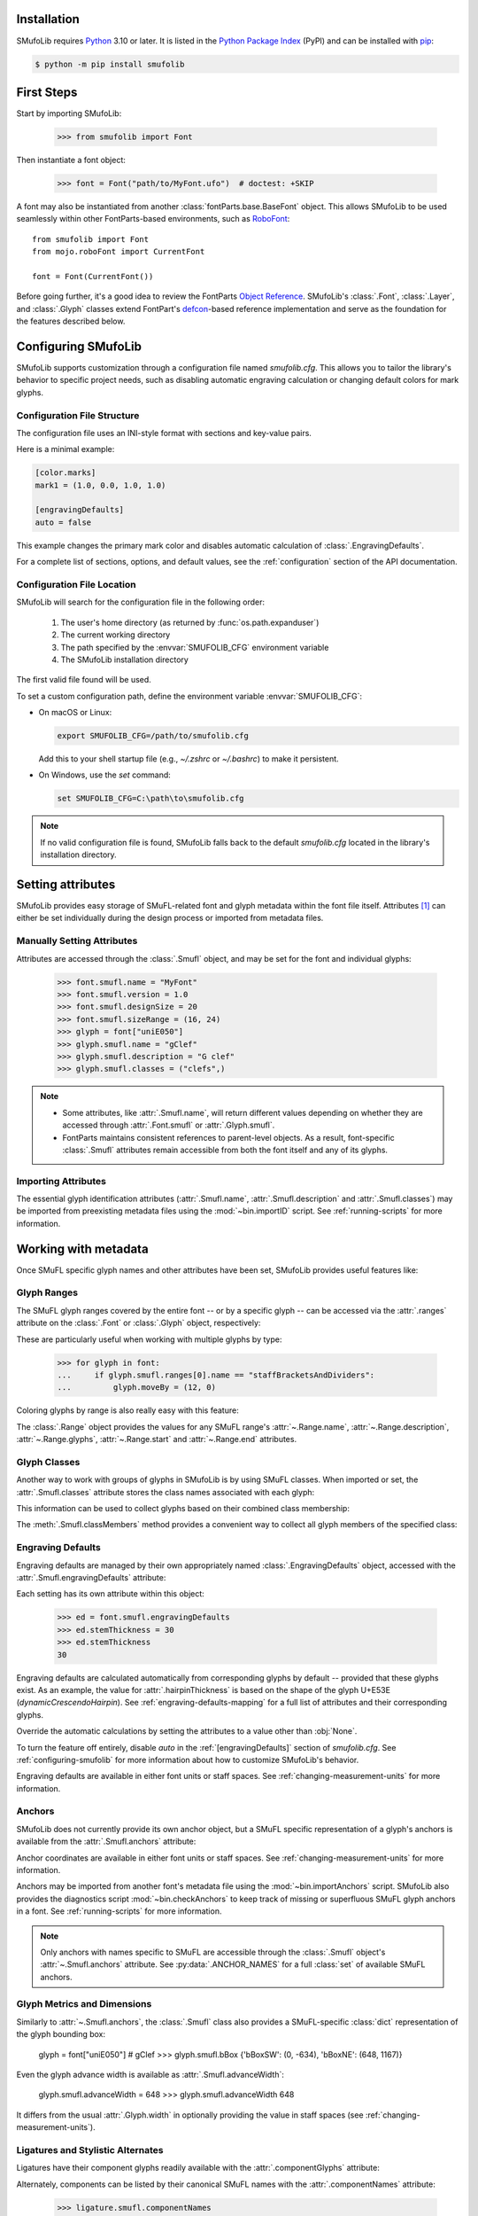 Installation
============

SMufoLib requires `Python <http://www.python.org/download/>`_ 3.10 or
later. It is listed in the `Python Package Index
<https://pypi.org/project/smufolib>`_ (PyPI) and can be installed with
`pip <https://pip.pypa.io/>`__:

.. code-block:: zsh

    $ python -m pip install smufolib

First Steps
===========

Start by importing SMufoLib:

   >>> from smufolib import Font

Then instantiate a font object:

   >>> font = Font("path/to/MyFont.ufo")  # doctest: +SKIP

A font may also be instantiated from another :class:`fontParts.base.BaseFont` object.
This allows SMufoLib to be used seamlessly within other FontParts-based environments,
such as `RoboFont <https://robofont.com>`_::
   
   from smufolib import Font
   from mojo.roboFont import CurrentFont

   font = Font(CurrentFont())


Before going further, it's a good idea to review the FontParts `Object Reference
<https://fontparts.robotools.dev/en/stable/objectref/index.html>`_. SMufoLib's
:class:`.Font`, :class:`.Layer`, and :class:`.Glyph` classes extend FontPart's `defcon
<https://defcon.robotools.dev/en/latest/>`_-based reference implementation and serve as
the foundation for the features described below.

.. _configuring-smufolib:

Configuring SMufoLib
====================

SMufoLib supports customization through a configuration file named `smufolib.cfg`.
This allows you to tailor the library's behavior to specific project needs, such as
disabling automatic engraving calculation or changing default colors for mark glyphs.

Configuration File Structure
----------------------------

The configuration file uses an INI-style format with sections and key-value pairs.

Here is a minimal example:

.. code-block:: ini

   [color.marks]
   mark1 = (1.0, 0.0, 1.0, 1.0)

   [engravingDefaults]
   auto = false

This example changes the primary mark color and disables automatic calculation of
:class:`.EngravingDefaults`.

For a complete list of sections, options, and default values, see the
:ref:`configuration` section of the API documentation.

Configuration File Location
---------------------------

SMufoLib will search for the configuration file in the following order:

   #. The user's home directory (as returned by :func:`os.path.expanduser`)
   #. The current working directory
   #. The path specified by the :envvar:`SMUFOLIB_CFG` environment variable
   #. The SMufoLib installation directory

The first valid file found will be used.

To set a custom configuration path, define the environment variable :envvar:`SMUFOLIB_CFG`:

- On macOS or Linux:

  .. code-block:: zsh

     export SMUFOLIB_CFG=/path/to/smufolib.cfg

  Add this to your shell startup file (e.g., `~/.zshrc` or `~/.bashrc`) to make it persistent.

- On Windows, use the `set` command:

  .. code-block:: bat

     set SMUFOLIB_CFG=C:\path\to\smufolib.cfg

.. note::

   If no valid configuration file is found, SMufoLib falls back to the default
   `smufolib.cfg` located in the library's installation directory.


Setting attributes
==================

SMufoLib provides easy storage of SMuFL-related font and glyph metadata within the font
file itself. Attributes [#]_ can either be set individually during the design process or
imported from metadata files.

Manually Setting Attributes
---------------------------

Attributes are accessed through the :class:`.Smufl` object, and may be set for the font
and individual glyphs:

   >>> font.smufl.name = "MyFont"
   >>> font.smufl.version = 1.0
   >>> font.smufl.designSize = 20
   >>> font.smufl.sizeRange = (16, 24)
   >>> glyph = font["uniE050"]
   >>> glyph.smufl.name = "gClef"
   >>> glyph.smufl.description = "G clef"
   >>> glyph.smufl.classes = ("clefs",)

.. note::

   - Some attributes, like :attr:`.Smufl.name`, will return different values depending
     on whether they are accessed through :attr:`.Font.smufl` or :attr:`.Glyph.smufl`.
   - FontParts maintains consistent references to parent-level objects. As a result,
     font-specific :class:`.Smufl` attributes remain accessible from both the font
     itself and any of its glyphs.

Importing Attributes
--------------------

The essential glyph identification attributes (:attr:`.Smufl.name`,
:attr:`.Smufl.description` and :attr:`.Smufl.classes`) may be imported from preexisting
metadata files using the :mod:`~bin.importID` script. See :ref:`running-scripts` for
more information.

.. _working-with-metadata:

Working with metadata
=====================

Once SMuFL specific glyph names and other attributes have been set, SMufoLib provides useful features like:

Glyph Ranges
------------

The SMuFL glyph ranges covered by the entire font -- or by a specific glyph -- can be
accessed via the :attr:`.ranges` attribute on the :class:`.Font` or :class:`.Glyph`
object, respectively:

.. doctest::
   :options: +ELLIPSIS, +NORMALIZE_WHITESPACE
   
   >>> font.smufl.ranges
   (<Range 'clefs' ('U+E050-U+E07F') at ...>, 
   <Range 'multiSegmentLines' ('U+EAA0-U+EB0F') at ...>, 
   <Range 'stringTechniques' ('U+E610-U+E62F') at ...>)

.. doctest::

   >>> glyph = font["uniE050"]  # gClef
   >>> glyph.smufl.ranges
   (<Range 'clefs' ('U+E050-U+E07F') at ...>,)


These are particularly useful when working with multiple glyphs by type:

   >>> for glyph in font:
   ...     if glyph.smufl.ranges[0].name == "staffBracketsAndDividers":
   ...         glyph.moveBy = (12, 0)


Coloring glyphs by range is also really easy with this feature:

.. testcode::

   import random
   
   def get_random_color():
      r = random.random()
      g = random.random()
      b = random.random()
      return (r, g, b, 1)
   
   for range in font.smufl.ranges:
       color = get_random_color()
       for glyph in range.glyphs:
           glyph.mark = color

The :class:`.Range` object provides the values for any SMuFL range's 
:attr:`~.Range.name`, :attr:`~.Range.description`, :attr:`~.Range.glyphs`, 
:attr:`~.Range.start` and :attr:`~.Range.end` attributes.

.. _engraving-defaults:

Glyph Classes
-------------

Another way to work with groups of glyphs in SMufoLib is by using SMuFL classes. When imported or set, the :attr:`.Smufl.classes` attribute stores the class names associated
with each glyph:

.. doctest::
   :options: +NORMALIZE_WHITESPACE

   >>> glyph = font["uniE260"]  # accidentalFlat
   >>> glyph.smufl.classes
   ('accidentals', 'accidentalsSagittalMixed', 
   'accidentalsStandard', 'combiningStaffPositions')

This information can be used to collect glyphs based on their combined class
membership:

.. testcode::

   for glyph in font:
      classes = glyph.smufl.classes
      if 'accidentalsStandard' in classes and 'accidentalsSagittalMixed' in classes:
         ...

The :meth:`.Smufl.classMembers` method provides a convenient way to collect all glyph
members of the specified class:

.. doctest::
   :options: +ELLIPSIS, +NORMALIZE_WHITESPACE

   >>> glyph.smufl.classMembers("accidentalsStandard")
   (<Glyph 'uniE260' ('public.default') at ...>,
   <Glyph 'uniE266' ('public.default') at ...>, 
   <Glyph 'uniE267' ('public.default') at ...>)
   

Engraving Defaults
------------------

Engraving defaults are managed by their own appropriately named
:class:`.EngravingDefaults` object, accessed with the :attr:`.Smufl.engravingDefaults`
attribute:

.. doctest::
   :options: +ELLIPSIS, +NORMALIZE_WHITESPACE

   >>> font.smufl.engravingDefaults
   <EngravingDefaults in font 'MyFont Regular' 
   path='/path/to/MyFont.ufo' auto=True at ...>
 
Each setting has its own attribute within this object:
   
   >>> ed = font.smufl.engravingDefaults
   >>> ed.stemThickness = 30
   >>> ed.stemThickness
   30

Engraving defaults are calculated automatically from corresponding glyphs by default --
provided that these glyphs exist. As an example, the value for :attr:`.hairpinThickness`
is based on the shape of the glyph U+E53E (*dynamicCrescendoHairpin*). See
:ref:`engraving-defaults-mapping` for a full list of attributes and their corresponding
glyphs.

Override the automatic calculations by setting the attributes to a value other than
:obj:`None`.

To turn the feature off entirely, disable `auto` in the :ref:`[engravingDefaults]`
section of `smufolib.cfg`. See :ref:`configuring-smufolib` for more information
about how to customize SMufoLib's behavior.

Engraving defaults are available in either font units or staff spaces. See
:ref:`changing-measurement-units` for more information.

Anchors
-------

SMufoLib does not currently provide its own anchor object, but a SMuFL specific
representation of a glyph's anchors is available from the :attr:`.Smufl.anchors`
attribute:

.. doctest::
   :options: +NORMALIZE_WHITESPACE
   
   >>> glyph = font["uniE240"]  # flag8thUp
   >>> glyph.smufl.anchors
   {'graceNoteSlashNE': (321, -199), 
   'graceNoteSlashSW': (-161, -614), 
   'stemUpNW': (0, -10)}

Anchor coordinates are available in either font units or staff spaces. See
:ref:`changing-measurement-units` for more information.

Anchors may be imported from another font's metadata file using the
:mod:`~bin.importAnchors` script. SMufoLib also provides the diagnostics script
:mod:`~bin.checkAnchors` to keep track of missing or superfluous SMuFL glyph
anchors in a font. See :ref:`running-scripts` for more information.

.. note::

   Only anchors with names specific to SMuFL are accessible through the :class:`.Smufl`
   object's :attr:`~.Smufl.anchors` attribute. See :py:data:`.ANCHOR_NAMES` for a full
   :class:`set` of available SMuFL anchors.

Glyph Metrics and Dimensions
----------------------------

Similarly to :attr:`~.Smufl.anchors`, the :class:`.Smufl` class also provides a SMuFL-specific
:class:`dict` representation of the glyph bounding box:
   
   glyph = font["uniE050"]  # gClef
   >>> glyph.smufl.bBox
   {'bBoxSW': (0, -634), 'bBoxNE': (648, 1167)}

Even the glyph advance width is available as :attr:`.Smufl.advanceWidth`:
   
   glyph.smufl.advanceWidth = 648
   >>> glyph.smufl.advanceWidth
   648 
   
It differs from the usual :attr:`.Glyph.width` in optionally providing
the value in staff spaces (see :ref:`changing-measurement-units`).

Ligatures and Stylistic Alternates
----------------------------------

Ligatures have their component glyphs readily available with the
:attr:`.componentGlyphs` attribute:

.. doctest::
   :options: +ELLIPSIS, +NORMALIZE_WHITESPACE

   >>> ligature = font["uniE26A_uniE260_uniE26B"]
   >>> ligature.smufl.componentGlyphs
   (<Glyph 'uniE26A' ('public.default') at ...>,
   <Glyph 'uniE260' ('public.default') at ...>,
   <Glyph 'uniE26B' ('public.default') at ...>)

Alternately, components can be listed by their canonical SMuFL names with the
:attr:`.componentNames` attribute:
   
   >>> ligature.smufl.componentNames
   ('accidentalParensLeft', 'accidentalFlat', 'accidentalParensRight')
   
The :attr:`.alternateGlyphs` and :attr:`.alternateNames` attribute similarly provide
convenient access to a glyph's stylistic alternates, by :class:`.Glyph` object and
SMuFL name respectively. 

A SMuFL-specific metadata representation of the same alternates can be retrieved with
the :attr:`.alternates` attribute:

   >>> glyph = font['uniE050']  # gClef
   >>> glyph.smufl.alternates
   ({'codepoint': 'U+F472', 'name': 'gClefSmall'},)

The inverse base glyph is also accessible through the :attr:`.base` attribute:

   >>> alternate = font['uniE050.ss01']
   >>> alternate.smufl.base
   <Glyph 'uniE050' ('public.default') at ...>

The glyph name suffix is a common characteristic of different types of OpenType
alternates and sets, and may therefore sometimes be necessary to isolate. This is what
the :attr:`.suffix` attribute is for:

   >>> glyph = font['uniE050.ss01']
   >>> glyph.smufl.suffix
   'ss01'

.. important::

   The attributes in this section demand strict adherence to SMuFL's glyph naming
   standards. See :ref:`this note about glyph naming <about-glyph-naming>` for details.

Status Indicators
-----------------

The :class:`.Smufl` class includes a set of convenient boolean checks to
determine a glyph's membership status:

.. autosummary::
   :nosignatures:

   ~smufolib.objects.smufl.Smufl.isLigature
   ~smufolib.objects.smufl.Smufl.isMember
   ~smufolib.objects.smufl.Smufl.isOptional
   ~smufolib.objects.smufl.Smufl.isRecommended
   ~smufolib.objects.smufl.Smufl.isSalt
   ~smufolib.objects.smufl.Smufl.isSet

For instance, checking if a glyph is within the accepted range for recommended glyphs in
SMuFL is as easy as:

   >>> if glyph.smufl.isRecommended:
   ...   ...

.. _changing-measurement-units:

Changing Measurement Units
--------------------------

You can get or set engraving defaults, anchor coordinates, glyph bounds and
advance widths in either font units or staff spaces -- whatever suits your workflow. By default, all values are expressed in font units unless changed. To
switch to staff spaces, set either :attr:`.EngravingDefaults.spaces` or
:attr:`.Smufl.spaces` to :obj:`True`, e.g.:

   ed = font.smufl.engravingDefaults
   >>> ed.spaces = True
   >>> ed.stemThickness
   0.12
   >>> ed.stemThickness = 0.14
   >>> ed.spaces = False
   >>> ed.stemThickness
   35
   
.. note::

   - Setting ``font.smufl.engravingDefaults.spaces = True`` is equivalent to setting
     ``font.smufl.spaces = True``, so either one will affect all relevant
     attributes across the entire library.
   
   - This setting is stored in the font's metadata and will persist when saving the font.

The :class:`.Smufl` class also provides methods to convert a given value between the
different units of measurement. Use the :meth:`.toSpaces` method to convert a font units
value to staff spaces, and the :meth:`.toUnits` to do the opposite:

   >>> font.smufl.toSpaces(250)
   1.0
   >>> font.smufl.toUnits(1.0)
   250

.. important::

   Conversion to staff spaces depends on the font's units-per-em (UPM) value. Make sure
   :attr:`BaseInfo.unitsPerEm <fontParts.base.BaseInfo.unitsPerEm>` is set correctly for
   the conversion to work as expected, e.g.:
   
      >>> font.info.unitsPerEm = 1000

Finding glyphs
--------------

You can search for a glyph by its canonical SMuFL name with the :meth:`.Smufl.findGlyph`
method:

.. doctest::
   :options: +ELLIPSIS

   >>> font.smufl.findGlyph("gClef")
   <Glyph 'uniE050' ('public.default') at ...>

.. _running-scripts:

Running Scripts
===============

SMufoLib comes bundled with several useful scripts for building SMuFL metadata files, calculating engraving defaults from glyphs, importing identification attributes and more.

Scripts may be run either directly from the command line or imported as regular python modules, passing in any arguments in the familiar manner to each platform.

As an example, check for missing or superfluous SMuFL anchors and mark discrepant glyphs by running the :mod:`~bin.checkAnchors` script with the ``--mark`` flag directly from the command line:

.. code-block:: zsh

   $ check-anchors path/to/my/font.ufo --mark

Positional arguments and available options can be listed by running the help command on the script:

.. code-block:: zsh

   $ check-anchors --help

   usage: check-anchors [-h] [-F FONTDATA] [-m] [-c COLOR COLOR COLOR COLOR] [-v]
                        font

   Find missing or superfluous SMuFL anchors.

   positional arguments:
      font                  path to UFO file

   options:
      -h, --help           show this help message and exit
      -F FONTDATA, --font-data FONTDATA
                           path to font metadata file (default: <Request '/url/path
                           /to/reference/font/metadata.json' ('/file/path/to/refere
                           nce/font/metadata.json') at 4536666000>)
      -m, --mark           apply defined color values to objects (default: False)
      -c COLOR COLOR COLOR COLOR, --color COLOR COLOR COLOR COLOR
                           list of RGBA color values (default: None)
      -v, --verbose        make output verbose (default: False)


Alternatively, scripts can be imported as modules in Python::

   >>> from bin.checkAnchors import checkAnchors
   >>> checkAnchors(mark=True)

This imports and executes the script's program function,
:func:`~bin.checkAnchors.checkAnchors`, from the script module of the same name.

Making Metadata Requests
========================

SMufoLib provides a :mod:`.request` module to handle web requests and metadata file
operations, facilitating access to updated SMuFL data. Most of this functionality is
handled by the module's :class:`.Request` class, which may be imported directly:

   >>> from smufolib import Request

Standard Metadata Requests
--------------------------

The different metadata support files published under the SMuFL standard, as well as the
metadata file for SMuFL's reference font, Bravura, can be easily retrieved using the
appropriately named :class:`.Request` class methods:

.. autosummary::
   :nosignatures:

   ~smufolib.request.Request.classes
   ~smufolib.request.Request.glyphnames
   ~smufolib.request.Request.ranges
   ~smufolib.request.Request.font

By default, these methods return a parsed Python :class:`dict`. Retrieve a raw
:class:`str` response instead by setting ``decode=False``:

   >>> text = Request.classes(decode=False)
   

Paths and Fallbacks
-------------------

:class:`.Request` can handle both URL and filesystem paths. Pass the path as the first
argument::

   >>> file = Request("path/to/file.json")
   >>> file = Request("https://path/to/file.json")

You can also combine a remote URL with a local fallback file. This enables automatic
fallback to a local copy if the remote request fails due to a connection error::

   >>> file = Request("https://path/to/file.json", "path/to/file.json")

.. note::

   A fallback will only be attempted if a :class:`~urllib.error.URLError` is raised.
   If the primary `path` points to a local file and it fails, the error will be raised
   immediately.

Raw Output
----------

Similarly to the well known HTTP library `Requests
<https://requests.readthedocs.io/en/latest/>_`, SMufoLib's :class:`.Request` object
provides two properties for accessing raw response data:

- Use the :attr:`.text` attribute to get a decoded :class:`str`::

    >>> data = Request("path/to/file.json").text

- Use the :attr:`.content` attribute to get the raw :class:`bytes` content::

    >>> data = Request("path/to/file.json").content

Unless an `encoding` is explicitly specified, text responses will be decoded using UTF-8.

Parsing JSON Files
------------------

If the file is a JSON file, use the built-in :meth:`~.Request.json` method to parse it::

   >>> data = Request("https://path/to/file.json").json()


Writing JSON Files
------------------

The :mod:`.request` module also provides a helper function to simplify the logic
concerned with writing JSON data to a file. Using the :func:`.writeJson` function this
is as simple as::

   >>> from smufolib.request import writeJson
   >>> jsonDict = {'font': 'MyFont'}
   >>> writeJson('path/to/file.json', jsonDict)

Building Command Line Interfaces
================================

The :mod:`.cli` module provides a flexible and developer-friendly framework,
based on Python's :mod:`argparse` module, for building command-line tools that operate
on SMuFL-based font data and metadata. It is designed to streamline the development of
scripts by offering consistent argument definitions, reusable parsing logic, and
integration with the rest of the smufolib ecosystem.

By using the :func:`.commonParser` utility and the pre-configured
:data:`.CLI_ARGUMENTS`, you can easily construct robust and consistent parsers for your
own scripts.

See the :ref:`command-line-interface` section of the API documentation for a complete
list of available arguments and their default flags.

Features
--------

- A shared set of standardized CLI arguments covering common SMuFL workflows.
- :func:`.commonParser` utility to quickly construct a parser with selected arguments.
- Support for custom help messages and default values.
- Compatibility with extended help formatters for improved :option:`--help` output.
- Type-safe conversions for inputs like JSON strings, RGBA colors, or font file paths.

Creating A Parser
-----------------

To create a simple parser using only predefined arguments:

.. code-block::

   from smufolib import cli
   
   parser = cli.commonParser(
      'font', 'clear', includeOptionals=False,
      description="My SMuFL utility", addHelp=True
      )
   
   args = parser.parse_args()

.. note::

   :func:`.commonParser` automatically converts argument names from camelCase to kebab-case (e.g., ``includeOptionals`` becomes ``--include-optionals``)
   to maintain consistency with common command-line interfaces.

.. _combining-parsers:

Combining Parsers
-----------------

If you want to define your own additional custom arguments, you can combine
:func:`.commonParser` with a separate :class:`argparse.ArgumentParser` object by passing
the function output as a :class:`list` to the `parents` parameter of the class:

.. testcode::

   import argparse
   from smufolib import cli

   args = cli.commonParser('font', clear=True, addHelp=False)
   parser = argparse.ArgumentParser(parents=[args],
               description='showcase commonParser')
   parser.add_argument(
       '-m', '--my-argument',
       action='store_true',
       help="do something",
       dest='myArgument'
   )  

.. important::

   When cobining parsers, the `addHelp` argument must be sett to :obj:`False`, otherwise
   the parser will fail (see the `parents
   <https://docs.python.org/3/library/argparse.html#parents>`_ section of the
   :class:`argparse.ArgumentParser` documentation).
   

To avoid conflicts between standard and custom arguments, you can modify the short flag
definitions for each argument in the :ref:`[cli.shortFlags]` section of `smufolib.cfg`.

Creating Help Formatters
------------------------

The CLI framework also supports custom help formatting by combining the different help
fromatters available in the :mod:`argparse` module:

- :class:`~argparse.RawDescriptionHelpFormatter`
- :class:`~argparse.RawTextHelpFormatter`
- :class:`~argparse.ArgumentDefaultsHelpFormatter`
- :class:`~argparse.MetavarTypeHelpFormatter`

Use the :func:`.createHelpFormatter` function to combine the formatters you want when creating your parser:

.. testcode::

   import argparse
   from smufolib import cli
   
   formatter = cli.createHelpFormatter(
      ('RawTextHelpFormatter', 'ArgumentDefaultsHelpFormatter')
   )
   parser = argparse.ArgumentParser(
      formatter_class=formatter,
      description='Process SMuFL metadata'
   )

Using the Utility Modules
=========================

SMufoLib includes a whole host of utility functions, spread across several modules.
The sections below provide a summary of some of the most useful features for
external use.

Conversion
----------

The :mod:`.converters` module provides helper functions for converting between different
measurement formats, Unicode codepoints, and naming styles. Functions include:

.. autosummary::
   :nosignatures:

   ~smufolib.utils.converters.convertMeasurement
   ~smufolib.utils.converters.toDecimal
   ~smufolib.utils.converters.toUniHex
   ~smufolib.utils.converters.toUniName
   ~smufolib.utils.converters.toNumber
   ~smufolib.utils.converters.toIntIfWhole
   ~smufolib.utils.converters.toKebab

Errors and Warnings
-------------------

The :mod:`.error` module  provides functions to generate error messages, check types,
and suggest corrections for invalid values. It includes a dictionary of
:data:`.ERROR_TEMPLATES` to ensure streamlined and consistent error reporting. Functions
include:

.. autosummary::
   :nosignatures:

   ~smufolib.utils.error.generateErrorMessage
   ~smufolib.utils.error.generateTypeError
   ~smufolib.utils.error.validateType
   ~smufolib.utils.error.suggestValue

Contours and Measuring
----------------------

The :mod:`.rulers` module provides functions to extract glyph contours, segments and
points and calculate glyph geometry used in engraving analysis. Functions include:

Contour Tools
^^^^^^^^^^^^^

.. autosummary::
   :nosignatures:

   ~smufolib.utils.rulers.getGlyphContours
   ~smufolib.utils.rulers.getGlyphSegments
   ~smufolib.utils.rulers.getGlyphPoints
   ~smufolib.utils.rulers.getParentSegment
   ~smufolib.utils.rulers.combineBounds

Rulers
^^^^^^

.. autosummary::
   :nosignatures:

   ~smufolib.utils.rulers.glyphBoundsHeight
   ~smufolib.utils.rulers.glyphBoundsWidth
   ~smufolib.utils.rulers.glyphBoundsXMinAbs
   ~smufolib.utils.rulers.xDistanceStemToDot
   ~smufolib.utils.rulers.xDistanceBetweenContours
   ~smufolib.utils.rulers.yDistanceBetweenContours
   ~smufolib.utils.rulers.xStrokeWidthAtOrigin
   ~smufolib.utils.rulers.yStrokeWidthAtMinimum
   ~smufolib.utils.rulers.wedgeArmStrokeWidth

Boolean Checks
^^^^^^^^^^^^^^

.. autosummary::
   :nosignatures:

   ~smufolib.utils.rulers.areAlligned
   ~smufolib.utils.rulers.hasHorizontalOffCurve
   ~smufolib.utils.rulers.hasVerticalOffCurve

Footnotes
=========

.. [#] Most of the objects referred to as "attributes" in this user guide are
   technically implemented as Python properties, but referred to as attributes for
   clarity and consistency with general terminology.
